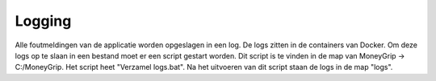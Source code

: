 Logging
======

Alle foutmeldingen van de applicatie worden opgeslagen in een log. De logs zitten in de containers van Docker. Om deze logs op te slaan in een bestand moet er een script gestart worden.
Dit script is te vinden in de map van MoneyGrip -> C:/MoneyGrip. Het script heet "Verzamel logs.bat". Na het uitvoeren van dit script staan de logs in de map "logs".